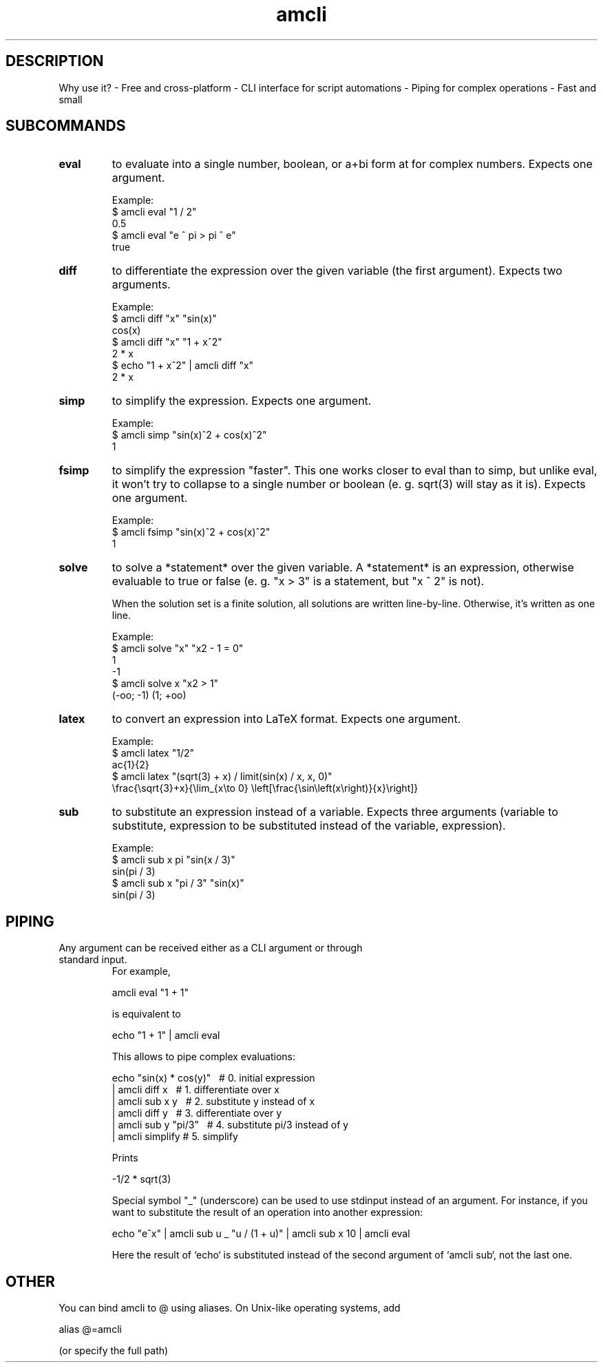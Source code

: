 .TH amcli 1  "amcli"
.SH DESCRIPTION
Why use it?
- Free and cross-platform
- CLI interface for script automations
- Piping for complex operations
- Fast and small
.SH SUBCOMMANDS
.TP
\fBeval\fR
to evaluate into a single number, boolean, or a+bi form at for complex numbers. Expects one argument.

Example:
    $ amcli eval "1 / 2"
    0.5
    $ amcli eval "e ^ pi > pi ^ e"
    true

.TP
\fBdiff\fR
to differentiate the expression over the given variable (the first argument). Expects two arguments.

Example:
    $ amcli diff "x" "sin(x)"
    cos(x)
    $ amcli diff "x" "1 + x^2"
    2 * x
    $ echo "1 + x^2" | amcli diff "x"
    2 * x

.TP
\fBsimp\fR
to simplify the expression. Expects one argument.

Example:
    $ amcli simp "sin(x)^2 + cos(x)^2"
    1

.TP
\fBfsimp\fR
to simplify the expression "faster". This one works closer to eval than to simp, but unlike eval, it won't try to collapse to a single number or boolean (e. g. sqrt(3) will stay as it is). Expects one argument. 

Example:
    $ amcli fsimp "sin(x)^2 + cos(x)^2"
    1

.TP
\fBsolve\fR
to solve a *statement* over the given variable. A *statement* is an expression, otherwise evaluable to true or false (e. g. "x > 3" is a statement, but "x ^ 2" is not).

When the solution set is a finite solution, all solutions are written line-by-line. Otherwise, it's written as one line.

Example:
    $ amcli solve "x" "x2 - 1 = 0"
    1
    -1
    $ amcli solve x "x2 > 1"
    (-oo; -1) \/ (1; +oo)

.TP
\fBlatex\fR
to convert an expression into LaTeX format. Expects one argument.

Example:
    $ amcli latex "1/2"
    \frac{1}{2}
    $ amcli latex "(sqrt(3) + x) / limit(sin(x) / x, x, 0)"
    \\frac{\\sqrt{3}+x}{\\lim_{x\\to 0} \\left[\\frac{\\sin\\left(x\\right)}{x}\\right]}

.TP
\fBsub\fR
to substitute an expression instead of a variable. Expects three arguments (variable to substitute, expression to be substituted instead of the variable, expression).

Example:
    $ amcli sub x pi "sin(x / 3)"
    sin(pi / 3)
    $ amcli sub x "pi / 3" "sin(x)"
    sin(pi / 3)

.SH PIPING
.TP

Any argument can be received either as a CLI argument or through standard input.
For example,

    amcli eval "1 + 1"

is equivalent to

    echo "1 + 1" | amcli eval

This allows to pipe complex evaluations:

    echo "sin(x) * cos(y)" \     # 0. initial expression
    | amcli diff x \             # 1. differentiate over x
    | amcli sub x y \            # 2. substitute y instead of x
    | amcli diff y \             # 3. differentiate over y
    | amcli sub y "pi/3" \       # 4. substitute pi/3 instead of y
    | amcli simplify             # 5. simplify

Prints

    -1/2 * sqrt(3)

Special symbol "_" (underscore) can be used to use stdinput instead of an argument. For instance, if you want to substitute the result of an operation into another expression:

    echo "e^x" \
    | amcli sub u _ "u / (1 + u)" \
    | amcli sub x 10 \
    | amcli eval

Here the result of `echo` is substituted instead of the second argument of `amcli sub`, not the last one.

.SH OTHER

You can bind amcli to @ using aliases. On Unix-like operating systems, add
    
    alias @=amcli

(or specify the full path)
